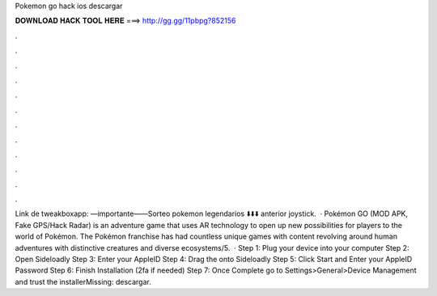Pokemon go hack ios descargar

𝐃𝐎𝐖𝐍𝐋𝐎𝐀𝐃 𝐇𝐀𝐂𝐊 𝐓𝐎𝐎𝐋 𝐇𝐄𝐑𝐄 ===> http://gg.gg/11pbpg?852156

.

.

.

.

.

.

.

.

.

.

.

.

Link de tweakboxapp: —importante——Sorteo pokemon legendarios ⬇️⬇️⬇️ anterior joystick.  · Pokémon GO (MOD APK, Fake GPS/Hack Radar) is an adventure game that uses AR technology to open up new possibilities for players to the world of Pokémon. The Pokémon franchise has had countless unique games with content revolving around human adventures with distinctive creatures and diverse ecosystems/5.  · Step 1: Plug your device into your computer Step 2: Open Sideloadly Step 3: Enter your AppleID Step 4: Drag the  onto Sideloadly Step 5: Click Start and Enter your AppleID Password Step 6: Finish Installation (2fa if needed) Step 7: Once Complete go to Settings>General>Device Management and trust the installerMissing: descargar.
